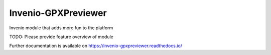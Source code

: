 ..
    Copyright (C) 2024 CERN.

    Invenio-GPXPreviewer is free software; you can redistribute it and/or
    modify it under the terms of the MIT License; see LICENSE file for more
    details.

======================
 Invenio-GPXPreviewer
======================

.. image:: https://github.com/inveniosoftware/invenio-gpxpreviewer/workflows/CI/badge.svg
        :target: https://github.com/inveniosoftware/invenio-gpxpreviewer/actions?query=workflow%3ACI

.. image:: https://img.shields.io/github/tag/inveniosoftware/invenio-gpxpreviewer.svg
        :target: https://github.com/inveniosoftware/invenio-gpxpreviewer/releases

.. image:: https://img.shields.io/pypi/dm/invenio-gpxpreviewer.svg
        :target: https://pypi.python.org/pypi/invenio-gpxpreviewer

.. image:: https://img.shields.io/github/license/inveniosoftware/invenio-gpxpreviewer.svg
        :target: https://github.com/inveniosoftware/invenio-gpxpreviewer/blob/master/LICENSE

Invenio module that adds more fun to the platform

TODO: Please provide feature overview of module

Further documentation is available on
https://invenio-gpxpreviewer.readthedocs.io/
